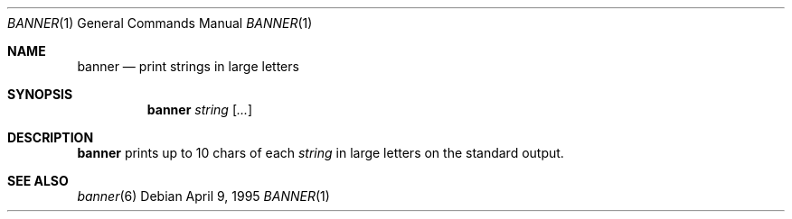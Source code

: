 .\"	$OpenBSD: banner.1,v 1.3 1998/09/23 04:32:35 aaron Exp $
.\"	$NetBSD: banner.1,v 1.1.1.1 1995/04/09 05:53:04 cgd Exp $
.\"
.\"	@(#)Copyright (c) 1995, Simon J. Gerraty.
.\"	
.\"	This is free software.	It comes with NO WARRANTY.
.\"	Permission to use, modify and distribute this source code 
.\"	is granted subject to the following conditions.
.\"	1/ that the above copyright notice and this notice 
.\"	are preserved in all copies and that due credit be given 
.\"	to the author.	
.\"	2/ that any changes to this code are clearly commented 
.\"	as such so that the author does not get blamed for bugs 
.\"	other than his own.
.\"	
.\"	Please send copies of changes and bug-fixes to:
.\"	sjg@zen.void.oz.au
.\"
.Dd April 9, 1995
.Dt BANNER 1
.Os
.Sh NAME
.Nm banner 
.Nd print strings in large letters
.Sh SYNOPSIS
.Nm banner
.Ar string
.Op Ar ...
.Sh DESCRIPTION
.Nm banner
prints up to 10 chars of each 
.Ar string
in large letters on the standard output.
.Sh SEE ALSO
.Xr banner 6
